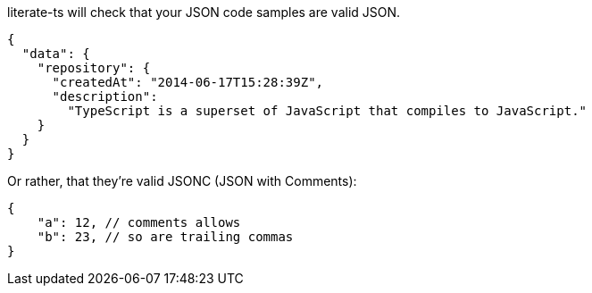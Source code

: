 literate-ts will check that your JSON code samples are valid JSON.

[source,json]
----
{
  "data": {
    "repository": {
      "createdAt": "2014-06-17T15:28:39Z",
      "description":
        "TypeScript is a superset of JavaScript that compiles to JavaScript."
    }
  }
}
----

Or rather, that they're valid JSONC (JSON with Comments):

[source,json]
----
{
    "a": 12, // comments allows
    "b": 23, // so are trailing commas
}
----
